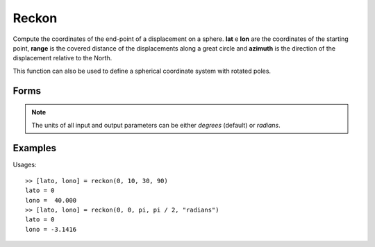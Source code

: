 .. index:: Reckon

Reckon
==================================================

Compute the coordinates of the end-point of a displacement on a sphere.
**lat** e **lon** are the coordinates of the starting point, **range** is the
covered distance of the displacements along a great circle and **azimuth** is the
direction of the displacement relative to the North.

This function can also be used to define a spherical coordinate system with rotated poles.

Forms
--------------------------------------------------

.. function:: [lato, lono] = reckon(lat, lon, range, azimuth)
.. function:: [lato, lono] = reckon(lat, lon, range, azimuth, units)

.. note::

   The units of all input and output parameters can be either *degrees* (default) or *radians*.


Examples
--------------------------------------------------

Usages::

   >> [lato, lono] = reckon(0, 10, 30, 90)
   lato = 0
   lono =  40.000
   >> [lato, lono] = reckon(0, 0, pi, pi / 2, "radians")
   lato = 0
   lono = -3.1416


.. seealso::

   :doc:`azimuth`

